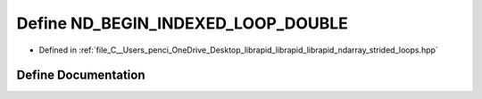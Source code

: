 .. _exhale_define_strided__loops_8hpp_1add7dae112fc2343959410c3c028ff2d2:

Define ND_BEGIN_INDEXED_LOOP_DOUBLE
===================================

- Defined in :ref:`file_C__Users_penci_OneDrive_Desktop_librapid_librapid_librapid_ndarray_strided_loops.hpp`


Define Documentation
--------------------


.. doxygendefine:: ND_BEGIN_INDEXED_LOOP_DOUBLE
